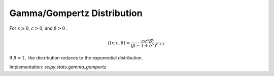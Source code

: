 .. _continuous-gamma_gompertz:

Gamma/Gompertz Distribution
========================================

For :math:`x \geq 0`, :math:`c > 0`, and :math:`\beta > 0` . 

.. math::

    f\left(x;c,\beta\right) = \frac{c{e^x}\beta^c}{{\left(\beta-1+e^x\right)}^{c+1}}

If :math:`\beta=1,` the distribution reduces to the exponential distribution.

Implementation: `scipy.stats.gamma_gompertz`
